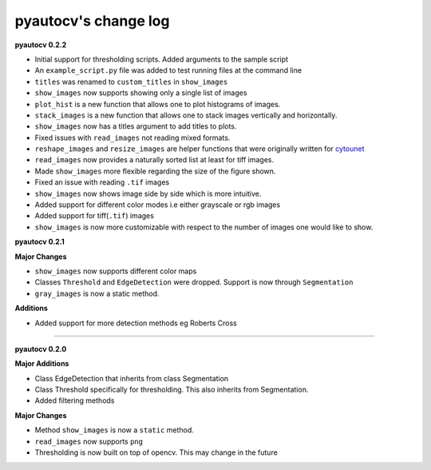 
pyautocv's change log
=====================

**pyautocv 0.2.2**


* 
  Initial support for thresholding scripts. Added arguments to the sample script 

* 
  An ``example_script.py`` file was added to test running files at the command line

* 
  ``titles`` was renamed to ``custom_titles`` in ``show_images``

* 
  ``show_images`` now supports showing only a single list of images

* 
  ``plot_hist`` is a new function that allows one to plot histograms of images. 

* 
  ``stack_images`` is a new function that allows one to stack images vertically and horizontally.

* 
  ``show_images`` now has a titles argument to add titles to plots.  

* 
  Fixed issues with ``read_images`` not reading mixed formats. 

* 
  ``reshape_images`` and ``resize_images`` are helper functions that were originally written for
  `cytounet <https://github.com/Nelson-Gon/cytounet>`_

* 
  ``read_images`` now provides a naturally sorted list at least for tiff images. 

* 
  Made ``show_images`` more flexible regarding the size of the figure shown. 

* 
  Fixed an issue with reading ``.tif`` images

* 
  ``show_images`` now shows image side by side which is more intuitive. 

* 
  Added support for different color modes i.e either grayscale or rgb images

* 
  Added support for tiff(\ ``.tif``\ ) images

* 
  ``show_images`` is now more customizable with respect to the number of images one would like to show. 

**pyautocv 0.2.1**

**Major Changes**


* 
  ``show_images`` now supports different color maps

* 
  Classes ``Threshold`` and ``EdgeDetection`` were dropped. Support is now through ``Segmentation``

* 
  ``gray_images`` is now a static method. 

**Additions**


* Added support for more detection methods eg Roberts Cross

----

**pyautocv 0.2.0**

**Major Additions**


* 
  Class EdgeDetection that inherits from class Segmentation

* 
  Class Threshold specifically for thresholding. This also inherits from Segmentation.

* 
  Added filtering methods

**Major Changes**


* 
  Method ``show_images`` is now a ``static`` method.

* 
  ``read_images`` now supports ``png``

* 
  Thresholding is now built on top of opencv. This may change in the future 
